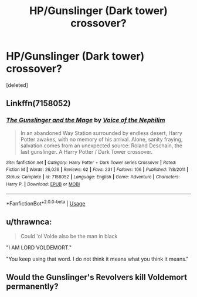 #+TITLE: HP/Gunslinger (Dark tower) crossover?

* HP/Gunslinger (Dark tower) crossover?
:PROPERTIES:
:Score: 1
:DateUnix: 1587161818.0
:DateShort: 2020-Apr-18
:FlairText: Prompt
:END:
[deleted]


** Linkffn(7158052)
:PROPERTIES:
:Author: Vi-Kvothe
:Score: 3
:DateUnix: 1587165121.0
:DateShort: 2020-Apr-18
:END:

*** [[https://www.fanfiction.net/s/7158052/1/][*/The Gunslinger and the Mage/*]] by [[https://www.fanfiction.net/u/1508866/Voice-of-the-Nephilim][/Voice of the Nephilim/]]

#+begin_quote
  In an abandoned Way Station surrounded by endless desert, Harry Potter awakes, with no memory of his arrival. Alone, sanity fraying, salvation comes from an unexpected source: Roland Deschain, the last gunslinger. A Harry Potter / Dark Tower crossover.
#+end_quote

^{/Site/:} ^{fanfiction.net} ^{*|*} ^{/Category/:} ^{Harry} ^{Potter} ^{+} ^{Dark} ^{Tower} ^{series} ^{Crossover} ^{*|*} ^{/Rated/:} ^{Fiction} ^{M} ^{*|*} ^{/Words/:} ^{26,026} ^{*|*} ^{/Reviews/:} ^{62} ^{*|*} ^{/Favs/:} ^{231} ^{*|*} ^{/Follows/:} ^{106} ^{*|*} ^{/Published/:} ^{7/8/2011} ^{*|*} ^{/Status/:} ^{Complete} ^{*|*} ^{/id/:} ^{7158052} ^{*|*} ^{/Language/:} ^{English} ^{*|*} ^{/Genre/:} ^{Adventure} ^{*|*} ^{/Characters/:} ^{Harry} ^{P.} ^{*|*} ^{/Download/:} ^{[[http://www.ff2ebook.com/old/ffn-bot/index.php?id=7158052&source=ff&filetype=epub][EPUB]]} ^{or} ^{[[http://www.ff2ebook.com/old/ffn-bot/index.php?id=7158052&source=ff&filetype=mobi][MOBI]]}

--------------

*FanfictionBot*^{2.0.0-beta} | [[https://github.com/tusing/reddit-ffn-bot/wiki/Usage][Usage]]
:PROPERTIES:
:Author: FanfictionBot
:Score: 2
:DateUnix: 1587165136.0
:DateShort: 2020-Apr-18
:END:


** u/thrawnca:
#+begin_quote
  Could 'ol Volde also be the man in black
#+end_quote

"I AM LORD VOLDEMORT."

"You keep using that word. I do not think it means what you think it means."
:PROPERTIES:
:Author: thrawnca
:Score: 2
:DateUnix: 1587183938.0
:DateShort: 2020-Apr-18
:END:


** Would the Gunslinger's Revolvers kill Voldemort permanently?
:PROPERTIES:
:Author: Kellar21
:Score: 1
:DateUnix: 1587391052.0
:DateShort: 2020-Apr-20
:END:
